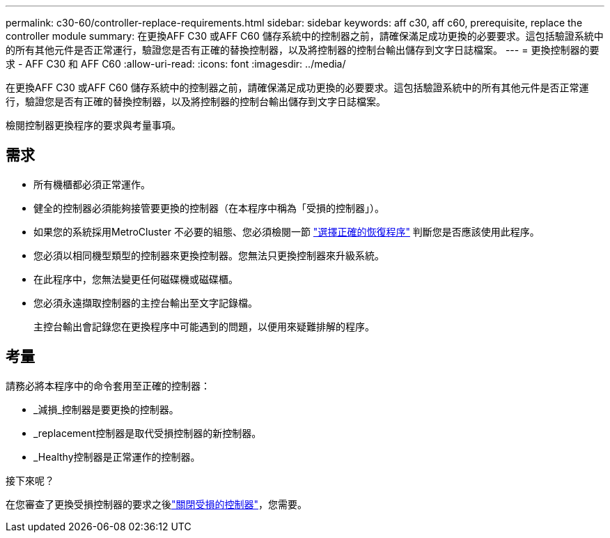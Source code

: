 ---
permalink: c30-60/controller-replace-requirements.html 
sidebar: sidebar 
keywords: aff c30, aff c60, prerequisite, replace the controller module 
summary: 在更換AFF C30 或AFF C60 儲存系統中的控制器之前，請確保滿足成功更換的必要要求。這包括驗證系統中的所有其他元件是否正常運行，驗證您是否有正確的替換控制器，以及將控制器的控制台輸出儲存到文字日誌檔案。 
---
= 更換控制器的要求 - AFF C30 和 AFF C60
:allow-uri-read: 
:icons: font
:imagesdir: ../media/


[role="lead"]
在更換AFF C30 或AFF C60 儲存系統中的控制器之前，請確保滿足成功更換的必要要求。這包括驗證系統中的所有其他元件是否正常運行，驗證您是否有正確的替換控制器，以及將控制器的控制台輸出儲存到文字日誌檔案。

檢閱控制器更換程序的要求與考量事項。



== 需求

* 所有機櫃都必須正常運作。
* 健全的控制器必須能夠接管要更換的控制器（在本程序中稱為「受損的控制器」）。
* 如果您的系統採用MetroCluster 不必要的組態、您必須檢閱一節 https://docs.netapp.com/us-en/ontap-metrocluster/disaster-recovery/concept_choosing_the_correct_recovery_procedure_parent_concept.html["選擇正確的恢復程序"] 判斷您是否應該使用此程序。
* 您必須以相同機型類型的控制器來更換控制器。您無法只更換控制器來升級系統。
* 在此程序中，您無法變更任何磁碟機或磁碟櫃。
* 您必須永遠擷取控制器的主控台輸出至文字記錄檔。
+
主控台輸出會記錄您在更換程序中可能遇到的問題，以便用來疑難排解的程序。





== 考量

請務必將本程序中的命令套用至正確的控制器：

* _減損_控制器是要更換的控制器。
* _replacement控制器是取代受損控制器的新控制器。
* _Healthy控制器是正常運作的控制器。


.接下來呢？
在您審查了更換受損控制器的要求之後link:controller-replace-shutdown.html["關閉受損的控制器"]，您需要。
